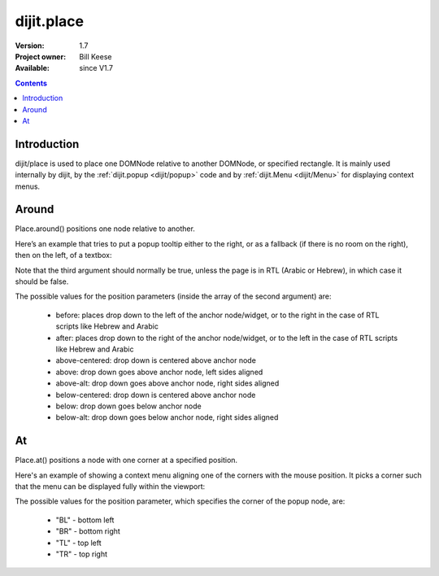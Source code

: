 .. _dijit/place:

===========
dijit.place
===========

:Version: 1.7
:Project owner: Bill Keese
:Available: since V1.7

.. contents::
   :depth: 2

Introduction
============

dijit/place is used to place one DOMNode relative to another DOMNode, or specified rectangle.
It is mainly used internally by dijit,
by the :ref:`dijit.popup <dijit/popup>` code and by :ref:`dijit.Menu <dijit/Menu>` for displaying context menus.

Around
======

Place.around() positions one node relative to another.

Here’s an example that tries to put a popup tooltip either to the right, or as a fallback (if there is no room on the right), then on the left, of a textbox:

.. js ::
 
     require(["dijit/place"], function(place){
         place.around(tooltip, textbox, ["after", "before"], true);
     });


Note that the third argument should normally be true, unless the page is in RTL (Arabic or Hebrew), in which case it should be false.

The possible values for the position parameters (inside the array of the second argument) are:

	* before: places drop down to the left of the anchor node/widget, or to the right in the case of RTL scripts like Hebrew and Arabic
	* after: places drop down to the right of the anchor node/widget, or to the left in the case of RTL scripts like Hebrew and Arabic
	* above-centered: drop down is centered above anchor node
	* above: drop down goes above anchor node, left sides aligned
	* above-alt: drop down goes above anchor node, right sides aligned
	* below-centered: drop down is centered above anchor node
	* below: drop down goes below anchor node
	* below-alt: drop down goes below anchor node, right sides aligned

At
==

Place.at() positions a node with one corner at a specified position.

Here's an example of showing a context menu aligning one of the corners with the mouse position.
It picks a corner such that the menu can be displayed fully within the viewport:

.. js ::
 
     require(["dijit/place"], function(place){
         place.at(menu, {x: mouse.x, y: mouse.y}, ["TL", "BL", "TR", "BR"]);
     });

The possible values for the position parameter, which specifies the corner of the popup node, are:

	* "BL" - bottom left
	* "BR" - bottom right
	* "TL" - top left
	* "TR" - top right
